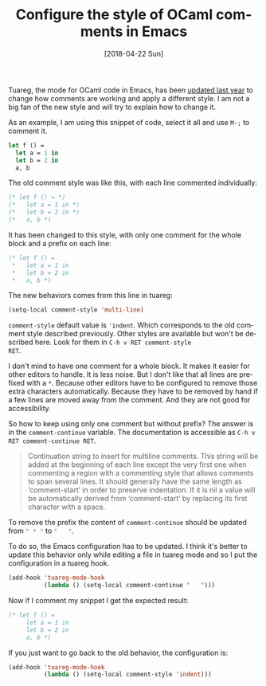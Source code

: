 #+TITLE: Configure the style of OCaml comments in Emacs
#+DATE: [2018-04-22 Sun]
#+DESCRIPTION: Emacs configuration to change the style of OCaml comments
#+KEYWORDS: Emacs,OCaml,comments
#+LANGUAGE: en

Tuareg, the mode for OCaml code in Emacs, has been [[https://github.com/ocaml/tuareg/commit/ed5cc2a5d6b1451314eb2d55fa5ab2db0fa6803a][updated last year]]
to change how comments are working and apply a different style. I am
not a big fan of the new style and will try to explain how to change
it.

As an example, I am using this snippet of code, select it all and use
~M-;~ to comment it.

#+BEGIN_SRC ocaml
let f () =
  let a = 1 in
  let b = 2 in
  a, b
#+END_SRC

The old comment style was like this, with each line commented
individually:

#+BEGIN_SRC ocaml
(* let f () = *)
(*   let a = 1 in *)
(*   let b = 2 in *)
(*   a, b *)
#+END_SRC

It has been changed to this style, with only one comment for the whole
block and a prefix on each line:

#+BEGIN_SRC ocaml
(* let f () =
 ,*   let a = 1 in
 ,*   let b = 2 in
 ,*   a, b *)
#+END_SRC

The new behaviors comes from this line in tuareg:

#+BEGIN_SRC emacs-lisp
(setq-local comment-style 'multi-line)
#+END_SRC

~comment-style~ default value is ~'indent~. Which corresponds to the
old comment style described previously. Other styles are available but
won't be described here. Look for them in ~C-h v RET comment-style
RET~.

I don't mind to have one comment for a whole block. It makes it easier
for other editors to handle. It is less noise. But I don't like that
all lines are prefixed with a ~*~. Because other editors have to be
configured to remove those extra characters automatically. Because
they have to be removed by hand if a few lines are moved away from the
comment. And they are not good for accessibility.

So how to keep using only one comment but without prefix? The answer
is in the ~comment-continue~ variable. The documentation is accessible
as ~C-h v RET comment-continue RET~.

#+BEGIN_QUOTE
Continuation string to insert for multiline comments.
This string will be added at the beginning of each line except the very
first one when commenting a region with a commenting style that allows
comments to span several lines.
It should generally have the same length as ‘comment-start’ in order to
preserve indentation.
If it is nil a value will be automatically derived from ‘comment-start’
by replacing its first character with a space.
#+END_QUOTE

To remove the prefix the content of ~comment-continue~ should be
updated from src_emacs-lisp[:exports code]{" * "} to
src_emacs-lisp[:exports code]{"   "}.

To do so, the Emacs configuration has to be updated. I think it's
better to update this behavior only while editing a file in tuareg
mode and so I put the configuration in a tuareg hook.

#+BEGIN_SRC emacs-lisp
(add-hook 'tuareg-mode-hook
          (lambda () (setq-local comment-continue "   ")))
#+END_SRC

Now if I comment my snippet I get the expected result:

#+BEGIN_SRC ocaml
(* let f () =
     let a = 1 in
     let b = 2 in
     a, b *)
#+END_SRC

If you just want to go back to the old behavior, the configuration is:

#+BEGIN_SRC emacs-lisp
(add-hook 'tuareg-mode-hook
          (lambda () (setq-local comment-style 'indent)))
#+END_SRC
